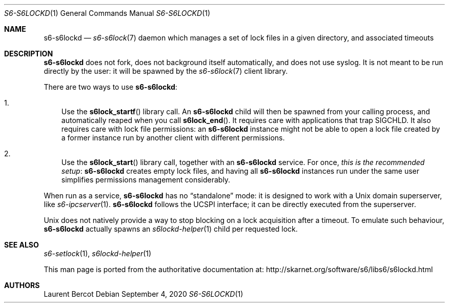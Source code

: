.Dd September 4, 2020
.Dt S6-S6LOCKD 1
.Os
.Sh NAME
.Nm s6-s6lockd
.Nd
.Xr s6-s6lock 7
daemon which manages a set of lock files in a given directory, and
associated timeouts
.Sh DESCRIPTION
.Nm
does not fork, does not background itself automatically, and does not
use syslog.
It is not meant to be run directly by the user: it will be spawned by
the
.Xr s6-s6lock 7
client library.
.Pp
There are two ways to use
.Nm :
.Bl -enum -width x
.It
Use the
.Fn s6lock_startf
library call.
An
.Nm
child will then be spawned from your calling process, and
automatically reaped when you call
.Fn s6lock_end .
It requires care with applications that trap SIGCHLD.
It also requires care with lock file permissions: an
.Nm
instance might not be able to open a lock file created by a former
instance run by another client with different permissions.
.It
Use the
.Fn s6lock_start
library call, together with an
.Nm
service.
For once,
.Em this is the recommended setup :
.Nm
creates empty lock files, and having all
.Nm
instances run under the same user simplifies permissions management
considerably.
.El
.Pp
When run as a service,
.Nm
has no
.Dq standalone
mode: it is designed to work with a Unix domain superserver, like
.Xr s6-ipcserver 1 .
.Nm
follows the UCSPI interface; it can be directly executed from the
superserver.
.Pp
Unix does not natively provide a way to stop blocking on a lock
acquisition after a timeout.
To emulate such behaviour,
.Nm
actually spawns an
.Xr s6lockd-helper 1
child per requested lock.
.Sh SEE ALSO
.Xr s6-setlock 1 ,
.Xr s6lockd-helper 1
.Pp
This man page is ported from the authoritative documentation at:
.Lk http://skarnet.org/software/s6/libs6/s6lockd.html
.Sh AUTHORS
.An Laurent Bercot
